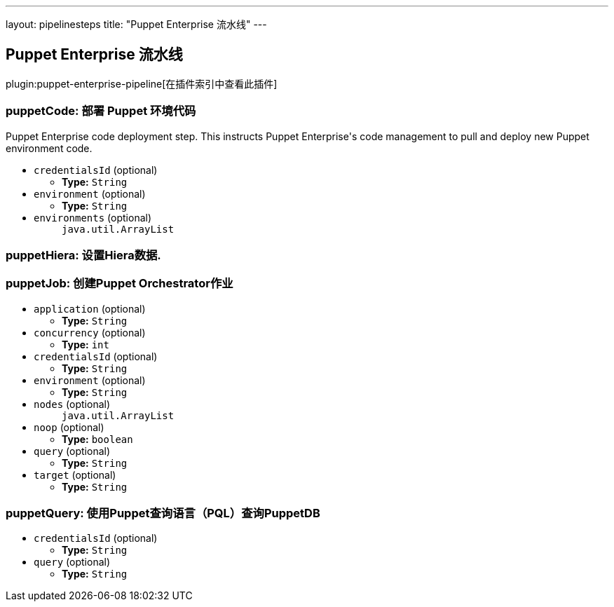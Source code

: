 ---
layout: pipelinesteps
title: "Puppet Enterprise 流水线"
---

:notitle:
:description:
:author:
:email: jenkinsci-users@googlegroups.com
:sectanchors:
:toc: left

== Puppet Enterprise 流水线

plugin:puppet-enterprise-pipeline[在插件索引中查看此插件]

=== +puppetCode+: 部署 Puppet 环境代码
++++
<div><div> 
 <p> Puppet Enterprise code deployment step. This instructs Puppet Enterprise's code management to pull and deploy new Puppet environment code. </p> 
</div></div>
<ul><li><code>credentialsId</code> (optional)
<ul><li><b>Type:</b> <code>String</code></li></ul></li>
<li><code>environment</code> (optional)
<ul><li><b>Type:</b> <code>String</code></li></ul></li>
<li><code>environments</code> (optional)
<ul><code>java.util.ArrayList</code>
</ul></li>
</ul>


++++
=== +puppetHiera+: 设置Hiera数据.
++++
<ul>


++++
=== +puppetJob+: 创建Puppet Orchestrator作业
++++
<ul><li><code>application</code> (optional)
<ul><li><b>Type:</b> <code>String</code></li></ul></li>
<li><code>concurrency</code> (optional)
<ul><li><b>Type:</b> <code>int</code></li></ul></li>
<li><code>credentialsId</code> (optional)
<ul><li><b>Type:</b> <code>String</code></li></ul></li>
<li><code>environment</code> (optional)
<ul><li><b>Type:</b> <code>String</code></li></ul></li>
<li><code>nodes</code> (optional)
<ul><code>java.util.ArrayList</code>
</ul></li>
<li><code>noop</code> (optional)
<ul><li><b>Type:</b> <code>boolean</code></li></ul></li>
<li><code>query</code> (optional)
<ul><li><b>Type:</b> <code>String</code></li></ul></li>
<li><code>target</code> (optional)
<ul><li><b>Type:</b> <code>String</code></li></ul></li>
</ul>


++++
=== +puppetQuery+: 使用Puppet查询语言（PQL）查询PuppetDB
++++
<ul><li><code>credentialsId</code> (optional)
<ul><li><b>Type:</b> <code>String</code></li></ul></li>
<li><code>query</code> (optional)
<ul><li><b>Type:</b> <code>String</code></li></ul></li>
</ul>


++++
